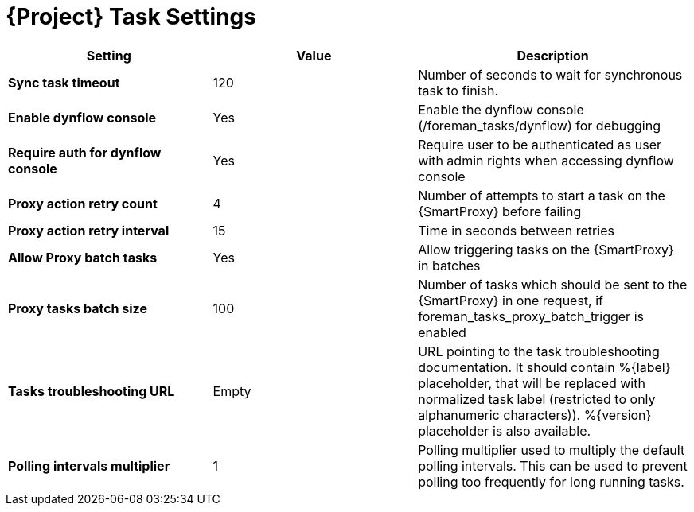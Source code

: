 [id="project_tasks_{context}"]
= {Project} Task Settings

[cols="30%,30%,40%",options="header"]
|====
| Setting | Value | Description
| *Sync task timeout* | 120 | Number of seconds to wait for synchronous task to finish.
| *Enable dynflow console* | Yes | Enable the dynflow console (/foreman_tasks/dynflow) for debugging
| *Require auth for dynflow console* | Yes | Require user to be authenticated as user with admin rights when accessing dynflow console
ifdef::satellite[]
| *Capsule action retry count* | 4 | Number of attempts to start a task on the {SmartProxy} before failing
| *Capsule action retry interval* | 15 | Time in seconds between retries
| *Allow Capsule batch tasks* | Yes | Allow triggering tasks on the {SmartProxy} in batches
| *Capsule tasks batch size* | 100 | Number of tasks which should be sent to the {SmartProxy} in one request, if foreman_tasks_proxy_batch_trigger is enabled
endif::[]
ifndef::satellite[]
| *Proxy action retry count* | 4 | Number of attempts to start a task on the {SmartProxy} before failing
| *Proxy action retry interval* | 15 | Time in seconds between retries
| *Allow Proxy batch tasks* | Yes | Allow triggering tasks on the {SmartProxy} in batches
| *Proxy tasks batch size* | 100 | Number of tasks which should be sent to the {SmartProxy} in one request, if foreman_tasks_proxy_batch_trigger is enabled
endif::[]
| *Tasks troubleshooting URL* | Empty | URL pointing to the task troubleshooting documentation.
It should contain %{label} placeholder, that will be replaced with normalized task label (restricted to only alphanumeric characters)).
%{version} placeholder is also available.
| *Polling intervals multiplier* | 1 | Polling multiplier used to multiply the default polling intervals.
This can be used to prevent polling too frequently for long running tasks.
|====
